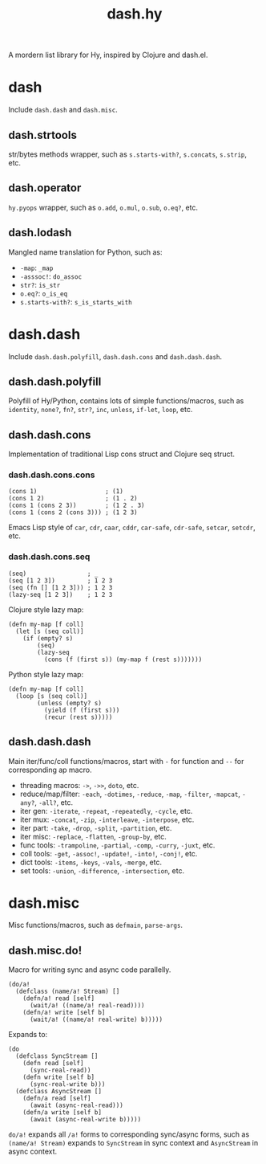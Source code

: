#+TITLE: dash.hy

A mordern list library for Hy, inspired by Clojure and dash.el.

* dash

Include =dash.dash= and =dash.misc=.

** dash.strtools

str/bytes methods wrapper, such as =s.starts-with?=, =s.concats=,
=s.strip=, etc.

** dash.operator

=hy.pyops= wrapper, such as =o.add=, =o.mul=, =o.sub=, =o.eq?=, etc.

** dash.lodash

Mangled name translation for Python, such as:

- =-map=: =_map=
- =-asssoc!=: =do_assoc=
- =str?=: =is_str=
- =o.eq?=: =o_is_eq=
- =s.starts-with?=: =s_is_starts_with=

* dash.dash

Include =dash.dash.polyfill=, =dash.dash.cons= and =dash.dash.dash=.

** dash.dash.polyfill

Polyfill of Hy/Python, contains lots of simple functions/macros, such
as =identity=, =none?=, =fn?=, =str?=, =inc=, =unless=, =if-let=,
=loop=, etc.

** dash.dash.cons

Implementation of traditional Lisp cons struct and Clojure seq struct.

*** dash.dash.cons.cons

#+begin_src hy
  (cons 1)                   ; (1)
  (cons 1 2)                 ; (1 . 2)
  (cons 1 (cons 2 3))        ; (1 2 . 3)
  (cons 1 (cons 2 (cons 3))) ; (1 2 3)
#+end_src

Emacs Lisp style of =car=, =cdr=, =caar=, =cddr=, =car-safe=,
=cdr-safe=, =setcar=, =setcdr=, etc.

*** dash.dash.cons.seq

#+begin_src hy
  (seq)                 ; _
  (seq [1 2 3])         ; 1 2 3
  (seq (fn [] [1 2 3])) ; 1 2 3
  (lazy-seq [1 2 3])    ; 1 2 3
#+end_src

Clojure style lazy map:

#+begin_src hy
  (defn my-map [f coll]
    (let [s (seq coll)]
      (if (empty? s)
          (seq)
          (lazy-seq
            (cons (f (first s)) (my-map f (rest s)))))))
#+end_src

Python style lazy map:

#+begin_src hy
  (defn my-map [f coll]
    (loop [s (seq coll)]
          (unless (empty? s)
            (yield (f (first s)))
            (recur (rest s)))))
#+end_src

** dash.dash.dash

Main iter/func/coll functions/macros, start with =-= for function and
=--= for corresponding ap macro.

- threading macros: =->=, =->>=, =doto=, etc.
- reduce/map/filter: =-each=, =-dotimes=, =-reduce=, =-map=,
  =-filter=, =-mapcat=, =-any?=, =-all?=, etc.
- iter gen: =-iterate=, =-repeat=, =-repeatedly=, =-cycle=, etc.
- iter mux: =-concat=, =-zip=, =-interleave=, =-interpose=, etc.
- iter part: =-take=, =-drop=, =-split=, =-partition=, etc.
- iter misc: =-replace=, =-flatten=, =-group-by=, etc.
- func tools: =-trampoline=, =-partial=, =-comp=, =-curry=, =-juxt=, etc.
- coll tools: =-get=, =-assoc!=, =-update!=, =-into!=, =-conj!=, etc.
- dict tools: =-items=, =-keys=, =-vals=, =-merge=, etc.
- set tools: =-union=, =-difference=, =-intersection=, etc.


* dash.misc

Misc functions/macros, such as =defmain=, =parse-args=.

** dash.misc.do!

Macro for writing sync and async code parallelly.

#+begin_src hy
  (do/a!
    (defclass (name/a! Stream) []
      (defn/a! read [self]
        (wait/a! ((name/a! real-read))))
      (defn/a! write [self b]
        (wait/a! ((name/a! real-write) b)))))
#+end_src

Expands to:

#+begin_src hy
  (do
    (defclass SyncStream []
      (defn read [self]
        (sync-real-read))
      (defn write [self b]
        (sync-real-write b)))
    (defclass AsyncStream []
      (defn/a read [self]
        (await (async-real-read)))
      (defn/a write [self b]
        (await (async-real-write b)))))
#+end_src

=do/a!= expands all =/a!= forms to corresponding sync/async forms,
such as =(name/a! Stream)= expands to =SyncStream= in sync context and
=AsyncStream= in async context.
